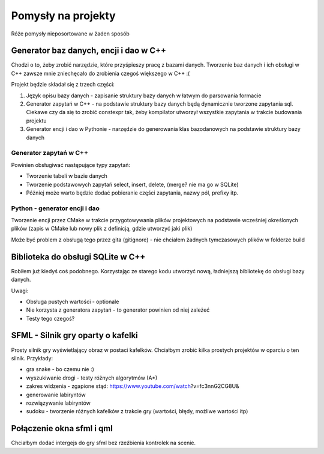 Pomysły na projekty
###############################################################################

Róże pomysły nieposortowane w żaden sposób


Generator baz danych, encji i dao w C++
*******************************************************************************
Chodzi o to, żeby zrobić narzędzie, które przyśpieszy pracę z bazami danych.
Tworzenie baz danych i ich obsługi w C++ zawsze mnie zniechęcało do zrobienia
czegoś większego w C++ :(

Projekt będzie składał się z trzech części: 

#.  Język opisu bazy danych - zapisanie struktury bazy danych w łatwym do
    parsowania formacie
#.  Generator zapytań w C++ - na podstawie struktury bazy danych będą
    dynamicznie tworzone zapytania sql. Ciekawe czy da się to zrobić constexpr
    tak, żeby kompilator utworzył wszystkie zapytania w trakcie budowania
    projektu
#.  Generator encji i dao w Pythonie - narzędzie do generowania klas
    bazodanowych na podstawie struktury bazy danych

Generator zapytań w C++
===============================================================================
Powinien obsługiwać następujące typy zapytań:

*   Tworzenie tabeli w bazie danych
*   Tworzenie podstawowych zapytań select, insert, delete, (merge? nie ma go w
    SQLite)
*   Póżniej może warto będzie dodać pobieranie części zapytania, nazwy pól,
    prefixy itp.

Python - generator encji i dao
===============================================================================
Tworzenie encji przez CMake w trakcie przygotowywania plików projektowych na
podstawie wcześniej określonych plików (zapis w CMake lub nowy plik z 
definicją, gdzie utworzyć jaki plik)

Może być problem z obsługą tego przez gita (gitignore) - nie chciałem żadnych
tymczasowych plików w folderze build

Biblioteka do obsługi SQLite w C++
*******************************************************************************
Robiłem już kiedyś coś podobnego. Korzystając ze starego kodu utworzyć nową,
ładniejszą bibliotekę do obsługi bazy danych.

Uwagi:

* Obsługa pustych wartości - optionale
* Nie korzysta z generatora zapytań - to generator powinien od niej zależeć
* Testy tego czegoś?

SFML - Silnik gry oparty o kafelki
*******************************************************************************
Prosty silnik gry wyświetlający obraz w postaci kafelków. Chciałbym zrobić
kilka prostych projektów w oparciu o ten silnik. Przykłady:

* gra snake - bo czemu nie :)
* wyszukiwanie drogi - testy różnych algorytmów (A*)
* zakres widzenia - zgapione stąd: https://www.youtube.com/watch?v=fc3nnG2CG8U& 
* generowanie labiryntów
* rozwiązywanie labiryntów
* sudoku - tworzenie różnych kafelków z trakcie gry (wartości, błędy, możliwe
  wartości itp)

Połączenie okna sfml i qml
*******************************************************************************
Chciałbym dodać intergejs do gry sfml bez rzeźbienia kontrolek na scenie.

